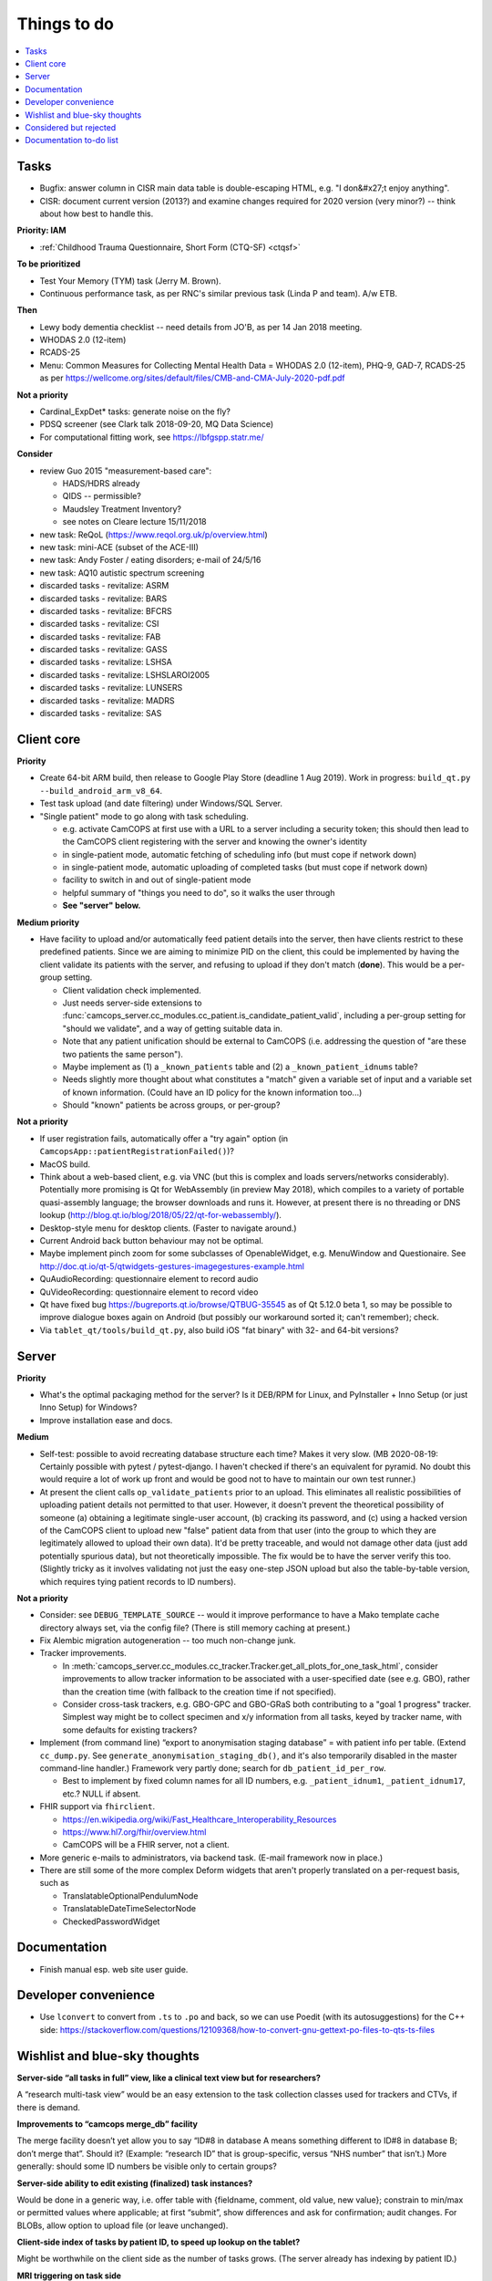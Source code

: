 ..  docs/source/misc/to_do.rst

..  Copyright (C) 2012-2020 Rudolf Cardinal (rudolf@pobox.com).
    .
    This file is part of CamCOPS.
    .
    CamCOPS is free software: you can redistribute it and/or modify
    it under the terms of the GNU General Public License as published by
    the Free Software Foundation, either version 3 of the License, or
    (at your option) any later version.
    .
    CamCOPS is distributed in the hope that it will be useful,
    but WITHOUT ANY WARRANTY; without even the implied warranty of
    MERCHANTABILITY or FITNESS FOR A PARTICULAR PURPOSE. See the
    GNU General Public License for more details.
    .
    You should have received a copy of the GNU General Public License
    along with CamCOPS. If not, see <http://www.gnu.org/licenses/>.

Things to do
============

..  contents::
    :local:
    :depth: 3


Tasks
-----

- Bugfix: answer column in CISR main data table is double-escaping
  HTML, e.g. "I don&#x27;t enjoy anything".

- CISR: document current version (2013?) and examine changes required
  for 2020 version (very minor?) -- think about how best to handle this.

**Priority: IAM**

- :ref:`Childhood Trauma Questionnaire, Short Form (CTQ-SF) <ctqsf>`

  .. todo:: IN PROGRESS +++ a/w funding before proceeding


**To be prioritized**

- Test Your Memory (TYM) task (Jerry M. Brown).
- Continuous performance task, as per RNC's similar previous task (Linda P
  and team). A/w ETB.


**Then**

- Lewy body dementia checklist -- need details from JO'B, as per 14 Jan 2018
  meeting.

- WHODAS 2.0 (12-item)
- RCADS-25
- Menu: Common Measures for Collecting Mental Health Data
  = WHODAS 2.0 (12-item), PHQ-9, GAD-7, RCADS-25
  as per https://wellcome.org/sites/default/files/CMB-and-CMA-July-2020-pdf.pdf

**Not a priority**

- Cardinal_ExpDet* tasks: generate noise on the fly?

- PDSQ screener (see Clark talk 2018-09-20, MQ Data Science)

- For computational fitting work, see https://lbfgspp.statr.me/


**Consider**

- review Guo 2015 "measurement-based care":

  - HADS/HDRS already
  - QIDS -- permissible?
  - Maudsley Treatment Inventory?
  - see notes on Cleare lecture 15/11/2018

- new task: ReQoL (https://www.reqol.org.uk/p/overview.html)
- new task: mini-ACE (subset of the ACE-III)
- new task: Andy Foster / eating disorders; e-mail of 24/5/16
- new task: AQ10 autistic spectrum screening
- discarded tasks - revitalize: ASRM
- discarded tasks - revitalize: BARS
- discarded tasks - revitalize: BFCRS
- discarded tasks - revitalize: CSI
- discarded tasks - revitalize: FAB
- discarded tasks - revitalize: GASS
- discarded tasks - revitalize: LSHSA
- discarded tasks - revitalize: LSHSLAROI2005
- discarded tasks - revitalize: LUNSERS
- discarded tasks - revitalize: MADRS
- discarded tasks - revitalize: SAS


Client core
-----------

**Priority**

- Create 64-bit ARM build, then release to Google Play Store (deadline 1 Aug
  2019). Work in progress: ``build_qt.py --build_android_arm_v8_64``.

- Test task upload (and date filtering) under Windows/SQL Server.

- "Single patient" mode to go along with task scheduling.

  - e.g. activate CamCOPS at first use with a URL to a server including a
    security token; this should then lead to the CamCOPS client registering
    with the server and knowing the owner's identity
  - in single-patient mode, automatic fetching of scheduling info (but
    must cope if network down)
  - in single-patient mode, automatic uploading of completed tasks (but
    must cope if network down)
  - facility to switch in and out of single-patient mode
  - helpful summary of "things you need to do", so it walks the user through
  - **See "server" below.**

**Medium priority**

- Have facility to upload and/or automatically feed patient details into the
  server, then have clients restrict to these predefined patients. Since we are
  aiming to minimize PID on the client, this could be implemented by having the
  client validate its patients with the server, and refusing to upload if they
  don't match (**done**). This would be a per-group setting.

  - Client validation check implemented.
  - Just needs server-side extensions to
    :func:`camcops_server.cc_modules.cc_patient.is_candidate_patient_valid`,
    including a per-group setting for "should we validate", and a way of
    getting suitable data in.
  - Note that any patient unification should be external to CamCOPS (i.e.
    addressing the question of "are these two patients the same person").
  - Maybe implement as (1) a ``_known_patients`` table and (2) a
    ``_known_patient_idnums`` table?
  - Needs slightly more thought about what constitutes a "match" given a
    variable set of input and a variable set of known information.
    (Could have an ID policy for the known information too...)
  - Should "known" patients be across groups, or per-group?

**Not a priority**

- If user registration fails, automatically offer a "try again" option (in
  ``CamcopsApp::patientRegistrationFailed()``)?

- MacOS build.

- Think about a web-based client, e.g. via VNC (but this is complex and loads
  servers/networks considerably). Potentially more promising is Qt for
  WebAssembly (in preview May 2018), which compiles to a variety of portable
  quasi-assembly language; the browser downloads and runs it. However, at
  present there is no threading or DNS lookup
  (http://blog.qt.io/blog/2018/05/22/qt-for-webassembly/).

- Desktop-style menu for desktop clients. (Faster to navigate around.)

- Current Android back button behaviour may not be optimal.

- Maybe implement pinch zoom for some subclasses of OpenableWidget, e.g.
  MenuWindow and Questionaire. See
  http://doc.qt.io/qt-5/qtwidgets-gestures-imagegestures-example.html

- QuAudioRecording: questionnaire element to record audio

- QuVideoRecording: questionnaire element to record video

- Qt have fixed bug https://bugreports.qt.io/browse/QTBUG-35545 as of Qt
  5.12.0 beta 1, so may be possible to improve dialogue boxes again on Android
  (but possibly our workaround sorted it; can't remember); check.

- Via ``tablet_qt/tools/build_qt.py``, also build iOS "fat binary" with 32- and
  64-bit versions?


Server
------

**Priority**

- What's the optimal packaging method for the server? Is it DEB/RPM for Linux,
  and PyInstaller + Inno Setup (or just Inno Setup) for Windows?

- Improve installation ease and docs.

**Medium**

- Self-test: possible to avoid recreating database structure each time? Makes
  it very slow.
  (MB 2020-08-19: Certainly possible with pytest / pytest-django. I haven't
  checked if there's an equivalent for pyramid. No doubt this would require a
  lot of work up front and would be good not to have to maintain our own test
  runner.)

- At present the client calls ``op_validate_patients`` prior to an upload. This
  eliminates all realistic possibilities of uploading patient details not
  permitted to that user. However, it doesn't prevent the theoretical
  possibility of someone (a) obtaining a legitimate single-user account, (b)
  cracking its password, and (c) using a hacked version of the CamCOPS client
  to upload new "false" patient data from that user (into the group to which
  they are legitimately allowed to upload their own data). It'd be pretty
  traceable, and would not damage other data (just add potentially spurious
  data), but not theoretically impossible. The fix would be to have the server
  verify this too. (Slightly tricky as it involves validating not just the easy
  one-step JSON upload but also the table-by-table version, which requires
  tying patient records to ID numbers).

**Not a priority**

- Consider: see ``DEBUG_TEMPLATE_SOURCE`` -- would it improve performance to
  have a Mako template cache directory always set, via the config file? (There
  is still memory caching at present.)

- Fix Alembic migration autogeneration -- too much non-change junk.

- Tracker improvements.

  - In
    :meth:`camcops_server.cc_modules.cc_tracker.Tracker.get_all_plots_for_one_task_html`,
    consider improvements to allow tracker information to be associated with
    a user-specified date (see e.g. GBO), rather than the creation time (with
    fallback to the creation time if not specified).

  - Consider cross-task trackers, e.g. GBO-GPC and GBO-GRaS both contributing
    to a "goal 1 progress" tracker. Simplest way might be to collect specimen
    and x/y information from all tasks, keyed by tracker name, with some
    defaults for existing trackers?

- Implement (from command line) “export to anonymisation staging database” =
  with patient info per table. (Extend ``cc_dump.py``. See
  ``generate_anonymisation_staging_db()``, and it's also temporarily disabled
  in the master command-line handler.) Framework very partly done; search for
  ``db_patient_id_per_row``.

  - Best to implement by fixed column names for all ID numbers, e.g.
    ``_patient_idnum1``, ``_patient_idnum17``, etc.? NULL if absent.

- FHIR support via ``fhirclient``.

  - https://en.wikipedia.org/wiki/Fast_Healthcare_Interoperability_Resources
  - https://www.hl7.org/fhir/overview.html
  - CamCOPS will be a FHIR server, not a client.

- More generic e-mails to administrators, via backend task. (E-mail framework
  now in place.)

- There are still some of the more complex Deform widgets that aren't properly
  translated on a per-request basis, such as

  - TranslatableOptionalPendulumNode
  - TranslatableDateTimeSelectorNode
  - CheckedPasswordWidget


Documentation
-------------

- Finish manual esp. web site user guide.


Developer convenience
---------------------

- Use ``lconvert`` to convert from ``.ts`` to ``.po`` and back, so we can use
  Poedit (with its autosuggestions) for the C++ side:
  https://stackoverflow.com/questions/12109368/how-to-convert-gnu-gettext-po-files-to-qts-ts-files


Wishlist and blue-sky thoughts
------------------------------

**Server-side “all tasks in full” view, like a clinical text view but for researchers?**

A “research multi-task view” would be an easy extension to the task collection
classes used for trackers and CTVs, if there is demand.

**Improvements to “camcops merge_db” facility**

The merge facility doesn’t yet allow you to say “ID#8 in database A means
something different to ID#8 in database B; don’t merge that”. Should it?
(Example: “research ID” that is group-specific, versus “NHS number” that
isn’t.) More generally: should some ID numbers be visible only to certain
groups?

**Server-side ability to edit existing (finalized) task instances?**

Would be done in a generic way, i.e. offer table with {fieldname, comment, old
value, new value}; constrain to min/max or permitted values where applicable;
at first “submit”, show differences and ask for confirmation; audit changes.
For BLOBs, allow option to upload file (or leave unchanged).

**Client-side index of tasks by patient ID, to speed up lookup on the tablet?**

Might be worthwhile on the client side as the number of tasks grows. (The
server already has indexing by patient ID.)

**MRI triggering on task side**

For example: CamCOPS tasks running on a desktop and communicating via TCP/IP
with a tool that talks to an MRI scanner for pulse synchronization and
response.


Considered but rejected
-----------------------

- Client-side task index, to speed up the client's patient summary view. (This
  is not a performance problem!)

- Tasks record the language operational on the client at the moment of their
  creation. (Would need the client to remove this field for older server
  versions at the moment of upload.) A reason not to: users can switch language
  mid-way, and we're not going to track all those potential changes.


Documentation to-do list
------------------------

Things to do collected from elsewhere in this documentation:

.. todolist::
